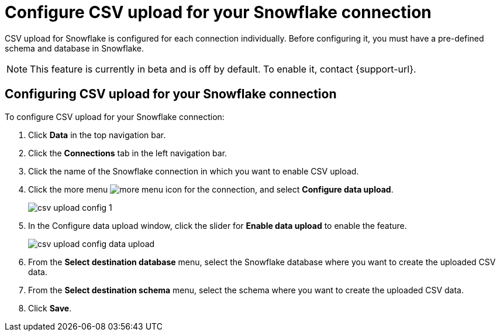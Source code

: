 ////
:doctype: book

////include::7.1@software:ROOT:connections-snowflake-add.adoc[]
////
= Configure CSV upload for your {connection} connection
:last_updated: 8/11/2020
:linkattrs:
:page-layout: default-cloud
:experimental:
:connection: Snowflake

CSV upload for Snowflake is configured for each connection individually. Before configuring it, you must have a pre-defined schema and database in Snowflake.

NOTE: This feature is currently in beta and is off by default. To enable it, contact {support-url}.

== Configuring CSV upload for your {connection} connection

To configure CSV upload for your {connection} connection:

. Click *Data* in the top navigation bar.
. Click the *Connections* tab in the left navigation bar.
. Click the name of the {connection} connection in which you want to enable CSV upload.
. Click the more menu image:icon-more-10px.png[more menu icon] for the connection, and select *Configure data upload*.
+
image::csv-upload-config-1.png[]
. In the Configure data upload window, click the slider for *Enable data upload* to enable the feature.
+
image::csv-upload-config-data-upload.png[]

. From the *Select destination database* menu, select the {connection} database where you want to create the uploaded CSV data.
. From the *Select destination schema* menu, select the schema where you want to create the uploaded CSV data.
. Click *Save*.

